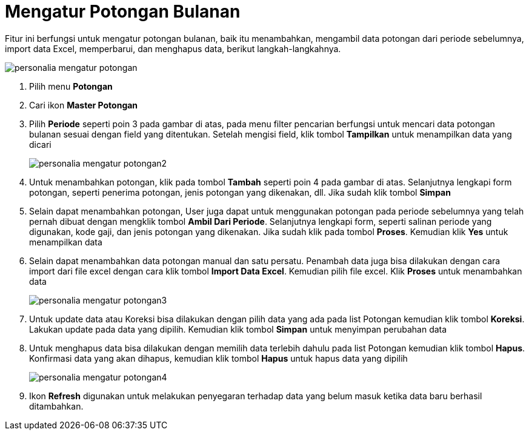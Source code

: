 = Mengatur Potongan Bulanan

Fitur ini berfungsi untuk mengatur potongan bulanan, baik itu menambahkan, mengambil data potongan dari periode sebelumnya, import data Excel, memperbarui, dan menghapus data, berikut langkah-langkahnya.

image::../images-personalia/personalia-mengatur-potongan.png[align="center"]

1. Pilih menu *Potongan*
2. Cari ikon *Master Potongan*
3. Pilih *Periode* seperti poin 3 pada gambar di atas, pada menu filter pencarian berfungsi untuk mencari data potongan bulanan sesuai dengan field yang ditentukan. Setelah mengisi field, klik tombol *Tampilkan* untuk menampilkan data yang dicari
+
image::../images-personalia/personalia-mengatur-potongan2.png[align="center"]
4. Untuk menambahkan potongan, klik pada tombol *Tambah* seperti poin 4 pada gambar di atas. Selanjutnya lengkapi form potongan, seperti penerima potongan, jenis potongan yang dikenakan, dll. Jika sudah klik tombol *Simpan* 
5. Selain dapat menambahkan potongan, User juga dapat untuk menggunakan potongan pada periode sebelumnya yang telah pernah dibuat dengan mengklik tombol *Ambil Dari Periode*. Selanjutnya lengkapi form, seperti salinan periode yang digunakan, kode gaji, dan jenis potongan yang dikenakan. Jika sudah klik pada tombol *Proses*. Kemudian klik *Yes* untuk menampilkan data 
6. Selain dapat menambahkan data potongan manual dan satu persatu. Penambah data juga bisa dilakukan dengan cara import dari file excel dengan cara klik tombol *Import Data Excel*. Kemudian pilih file excel. Klik *Proses* untuk menambahkan data
+
image::../images-personalia/personalia-mengatur-potongan3.png[align="center"]
7. Untuk update data atau Koreksi bisa dilakukan dengan pilih data yang ada pada list Potongan kemudian klik tombol *Koreksi*. Lakukan update pada data yang dipilih. Kemudian klik tombol *Simpan* untuk menyimpan perubahan data
8. Untuk menghapus data bisa dilakukan dengan memilih data terlebih dahulu pada list Potongan kemudian klik tombol *Hapus*. Konfirmasi data yang akan dihapus, kemudian klik tombol *Hapus* untuk hapus data yang dipilih
+
image::../images-personalia/personalia-mengatur-potongan4.png[align="center"]
9. Ikon *Refresh* digunakan untuk melakukan penyegaran terhadap data yang belum masuk ketika data baru berhasil ditambahkan.